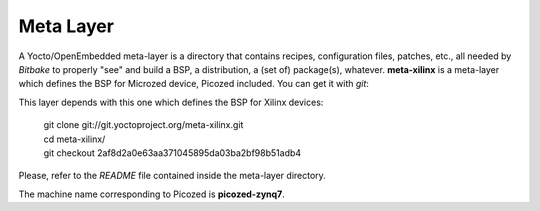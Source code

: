 Meta Layer
==========

A Yocto/OpenEmbedded meta-layer is a directory that contains recipes, configuration files, patches, etc., all needed by
*Bitbake* to properly "see" and build a BSP, a distribution, a (set of) package(s), whatever.
**meta-xilinx** is a meta-layer which defines the BSP for Microzed device, Picozed included. 
You can get it with *git*:

.. raw:: html

 <div>
 <div><b class="admonition-host">&nbsp;&nbsp;Host&nbsp;&nbsp;</b>&nbsp;&nbsp;<a style="float: right;" href="javascript:select_text( 'meta_layer_rst-host-191' );">select</a></div>
 <pre class="line-numbers pre-replacer" data-start="1"><code id="meta_layer_rst-host-191" class="language-markup">git clone -b dizzy https://github.com/architech-boards/meta-microzed.git</code></pre>
 <script src="_static/prism.js"></script>
 <script src="_static/select_text.js"></script>
 </div>

This layer depends with this one which defines the BSP for Xilinx devices:

 | git clone git://git.yoctoproject.org/meta-xilinx.git
 | cd meta-xilinx/
 | git checkout 2af8d2a0e63aa371045895da03ba2bf98b51adb4

Please, refer to the *README* file contained inside the meta-layer directory.

The machine name corresponding to Picozed is **picozed-zynq7**.